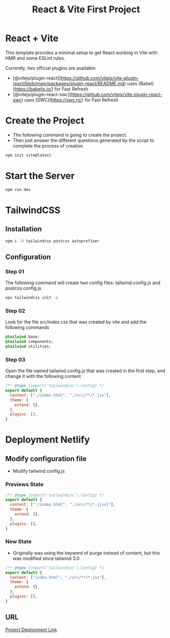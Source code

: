 #+title: React & Vite First Project
* React + Vite
This template provides a minimal setup to get React working in Vite with HMR and some ESLint rules.

Currently, two official plugins are available:

- [@vitejs/plugin-react](https://github.com/vitejs/vite-plugin-react/blob/main/packages/plugin-react/README.md) uses [Babel](https://babeljs.io/) for Fast Refresh
- [@vitejs/plugin-react-swc](https://github.com/vitejs/vite-plugin-react-swc) uses [SWC](https://swc.rs/) for Fast Refresh

* Create the Project
+ The following command is going to create the project.
+ Then just answer the different questions generated by the script to complete the process of creation
#+begin_src bash
npm init vite@latest
#+end_src

* Start the Server
#+begin_src bash
npm run dev
#+end_src

* TailwindCSS
** Installation
#+begin_src bash
npm i -D tailwindcss postcss autoprefixer
#+end_src
** Configuration
*** Step 01
The following command will create two config files: tailwind.config.js and postcss.config.js
#+begin_src bash
npx tailwindcss init -p
#+end_src
*** Step 02
Look for the file src/index.css that was created by vite and add the following commands
#+begin_src css
@tailwind base;
@tailwind components;
@tailwind utilities;
#+end_src
*** Step 03
Open the file named tailwind.config.js that was created in the first step, and change it with the following content
#+begin_src js
/** @type {import('tailwindcss').Config} */
export default {
  content: ["./index.html", "./src/**/*.jsx"],
  theme: {
    extend: {},
  },
  plugins: [],
}
#+end_src
* Deployment Netlify
** Modify configuration file
+ Modify tailwind.config.js
*** Previews State
#+begin_src js
/** @type {import('tailwindcss').Config} */
export default {
  content: ["./index.html", "./src/**/*.{jsx}"],
  theme: {
    extend: {},
  },
  plugins: [],
}

#+end_src
*** New State
+ Originally was using the keyword of purge instead of content, but this was modified since tailwind 3.0
#+begin_src js
/** @type {import('tailwindcss').Config} */
export default {
  content: ["index.html", "./src/**/*.jsx"],
  theme: {
    extend: {},
  },
  plugins: [],
}

#+end_src
** URL
[[https://650e1e22a1f7c14c9bb57224--preeminent-caramel-c0938b.netlify.app/][Project Deployment Link]]
